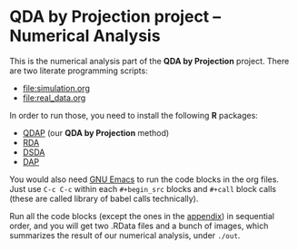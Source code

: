 * QDA by Projection project -- Numerical Analysis
This is the numerical analysis part of the *QDA by Projection*
project.
There are two literate programming scripts:
- [[file:simulation.org]]
- [[file:real_data.org]]
In order to run those, you need to install the following *R* packages:
- [[https://github.com/ywwry66/QDA-by-Projection-R-Package][QDAP]] (our *QDA by Projection* method)
- [[https://cran.r-project.org/src/contrib/Archive/rda/][RDA]]
- [[https://ani.stat.fsu.edu/~mai/research.html][DSDA]]
- [[https://cran.r-project.org/web/packages/DAP/index.html][DAP]]
You would also need [[https://www.gnu.org/software/emacs/][GNU Emacs]] to run the code blocks in the org
files. Just use ~C-c C-c~ within each ~#+begin_src~ blocks and
~#+call~ block calls (these are called library of babel calls
technically).

Run all the code blocks (except the ones in the [[file:~/Desktop/QDA by Projection/Numerical_Analysis/simulation.org::*Various Code Blocks][appendix]]) in
sequential order, and you will get two .RData files and a bunch of
images, which summarizes the result of our numerical analysis, under
~./out~.

